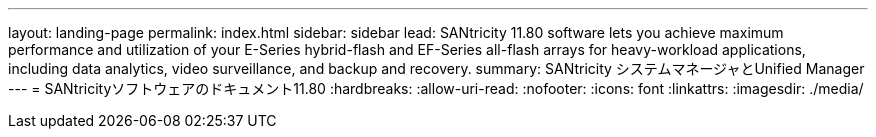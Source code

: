 ---
layout: landing-page 
permalink: index.html 
sidebar: sidebar 
lead: SANtricity 11.80 software lets you achieve maximum performance and utilization of your E-Series hybrid-flash and EF-Series all-flash arrays for heavy-workload applications, including data analytics, video surveillance, and backup and recovery. 
summary: SANtricity システムマネージャとUnified Manager 
---
= SANtricityソフトウェアのドキュメント11.80
:hardbreaks:
:allow-uri-read: 
:nofooter: 
:icons: font
:linkattrs: 
:imagesdir: ./media/


